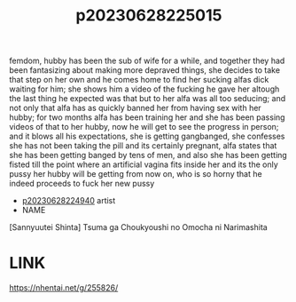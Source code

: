 :PROPERTIES:
:ID:       72301dc1-332c-484b-a968-1b89026041ba
:END:
#+title: p20230628225015
#+filetags: :color:doujin:ntronary:
femdom, hubby has been the sub of wife for a while, and together they had been fantasizing about making more depraved things, she decides to take that step on her own and he comes home to find her sucking alfas dick waiting for him; she shows him a video of the fucking he gave her altough the last thing he expected was that but to her alfa was all too seducing; and not only that alfa has as quickly banned her from having sex with her hubby; for two months alfa has been training her and she has been passing videos of that to her hubby, now he will get to see the progress in person; and it blows all his expectations, she is getting gangbanged, she confesses she has not been taking the pill and its certainly pregnant, alfa states that she has been getting banged by tens of men, and also she has been getting fisted till the point where an artificial vagina fits inside her and its the only pussy her hubby will be getting from now on, who is so horny that he indeed proceeds to fuck her new pussy
- [[id:e27d7dc8-1431-406d-b9ea-8c8a1db0e0dc][p20230628224940]] artist
- NAME
[Sannyuutei Shinta] Tsuma ga Choukyoushi no Omocha ni Narimashita
* LINK
   https://nhentai.net/g/255826/
